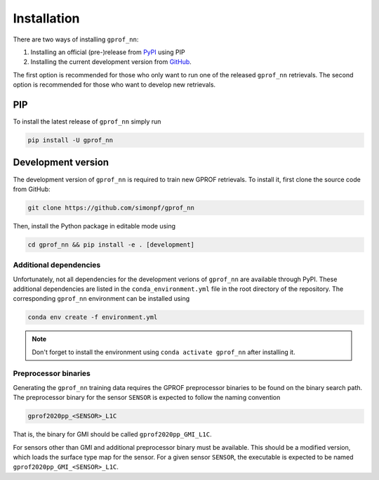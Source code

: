Installation
============

There are two ways of installing ``gprof_nn``:

1. Installing an official (pre-)release from `PyPI <https://pypi.org/project/gprof-nn>`_ using PIP
2. Installing the current development version from `GitHub <https://github.com/simonpf/gprof_nn>`_.

The first option is recommended for those who only want to run one of the
released ``gprof_nn`` retrievals. The second option is recommended for those who
want to develop new retrievals.

PIP
---

To install the latest release of ``gprof_nn`` simply run

.. code-block:: console
  
   pip install -U gprof_nn



Development version
-------------------

The development version of ``gprof_nn`` is required to train new GPROF retrievals.
To install it, first clone the source code from GitHub:

.. code-block:: console
  
   git clone https://github.com/simonpf/gprof_nn

Then, install the Python package in editable mode using

.. code-block:: console
  
   cd gprof_nn && pip install -e . [development]


Additional dependencies
^^^^^^^^^^^^^^^^^^^^^^^

Unfortunately, not all dependencies for the development verions of ``gprof_nn`` are available
through PyPI. These additional dependencies are listed in the ``conda_environment.yml`` file
in the root directory of the repository. The corresponding ``gprof_nn`` environment can be
installed using 

.. code-block:: console
  
   conda env create -f environment.yml

.. note ::
   Don't forget to install the environment using ``conda activate gprof_nn`` after installing
   it.

Preprocessor binaries
^^^^^^^^^^^^^^^^^^^^^



Generating the ``gprof_nn`` training data requires the GPROF preprocessor binaries
to be found on the binary search path. The preprocessor binary for the sensor ``SENSOR``
is expected to follow the naming convention


.. code-block:: console
  
   gprof2020pp_<SENSOR>_L1C

That is, the binary for GMI should be called ``gprof2020pp_GMI_L1C``.


For sensors other than GMI and additional preprocessor binary must be available. This
should be a modified version, which loads the surface type map for the sensor.
For a given sensor ``SENSOR``, the executable is expected to be named
``gprof2020pp_GMI_<SENSOR>_L1C``.
